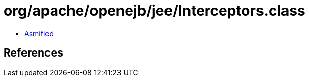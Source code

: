 = org/apache/openejb/jee/Interceptors.class

 - link:Interceptors-asmified.java[Asmified]

== References

